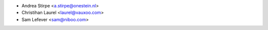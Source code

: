 * Andrea Stirpe <a.stirpe@onestein.nl>
* Christihan Laurel <laurel@vauxoo.com>
* Sam Lefever <sam@niboo.com>
